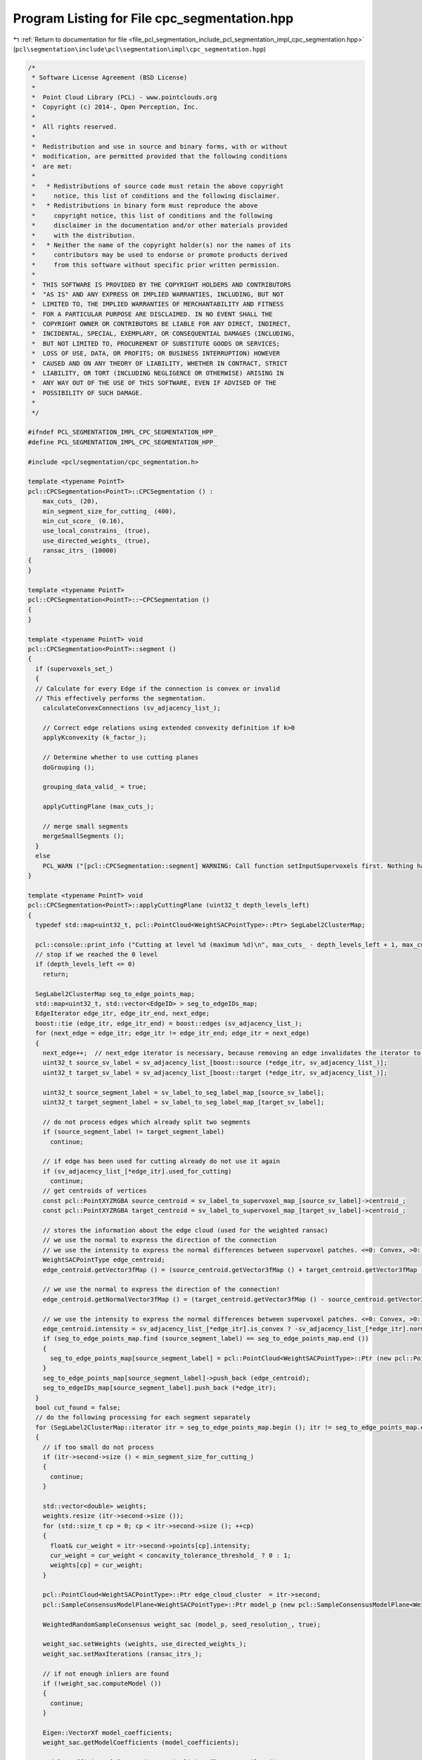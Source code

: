 
.. _program_listing_file_pcl_segmentation_include_pcl_segmentation_impl_cpc_segmentation.hpp:

Program Listing for File cpc_segmentation.hpp
=============================================

|exhale_lsh| :ref:`Return to documentation for file <file_pcl_segmentation_include_pcl_segmentation_impl_cpc_segmentation.hpp>` (``pcl\segmentation\include\pcl\segmentation\impl\cpc_segmentation.hpp``)

.. |exhale_lsh| unicode:: U+021B0 .. UPWARDS ARROW WITH TIP LEFTWARDS

.. code-block:: cpp

   /*
    * Software License Agreement (BSD License)
    *
    *  Point Cloud Library (PCL) - www.pointclouds.org
    *  Copyright (c) 2014-, Open Perception, Inc.
    *
    *  All rights reserved.
    *
    *  Redistribution and use in source and binary forms, with or without
    *  modification, are permitted provided that the following conditions
    *  are met:
    *
    *   * Redistributions of source code must retain the above copyright
    *     notice, this list of conditions and the following disclaimer.
    *   * Redistributions in binary form must reproduce the above
    *     copyright notice, this list of conditions and the following
    *     disclaimer in the documentation and/or other materials provided
    *     with the distribution.
    *   * Neither the name of the copyright holder(s) nor the names of its
    *     contributors may be used to endorse or promote products derived
    *     from this software without specific prior written permission.
    *
    *  THIS SOFTWARE IS PROVIDED BY THE COPYRIGHT HOLDERS AND CONTRIBUTORS
    *  "AS IS" AND ANY EXPRESS OR IMPLIED WARRANTIES, INCLUDING, BUT NOT
    *  LIMITED TO, THE IMPLIED WARRANTIES OF MERCHANTABILITY AND FITNESS
    *  FOR A PARTICULAR PURPOSE ARE DISCLAIMED. IN NO EVENT SHALL THE
    *  COPYRIGHT OWNER OR CONTRIBUTORS BE LIABLE FOR ANY DIRECT, INDIRECT,
    *  INCIDENTAL, SPECIAL, EXEMPLARY, OR CONSEQUENTIAL DAMAGES (INCLUDING,
    *  BUT NOT LIMITED TO, PROCUREMENT OF SUBSTITUTE GOODS OR SERVICES;
    *  LOSS OF USE, DATA, OR PROFITS; OR BUSINESS INTERRUPTION) HOWEVER
    *  CAUSED AND ON ANY THEORY OF LIABILITY, WHETHER IN CONTRACT, STRICT
    *  LIABILITY, OR TORT (INCLUDING NEGLIGENCE OR OTHERWISE) ARISING IN
    *  ANY WAY OUT OF THE USE OF THIS SOFTWARE, EVEN IF ADVISED OF THE
    *  POSSIBILITY OF SUCH DAMAGE.
    *
    */
   
   #ifndef PCL_SEGMENTATION_IMPL_CPC_SEGMENTATION_HPP_
   #define PCL_SEGMENTATION_IMPL_CPC_SEGMENTATION_HPP_
   
   #include <pcl/segmentation/cpc_segmentation.h>
   
   template <typename PointT>
   pcl::CPCSegmentation<PointT>::CPCSegmentation () :
       max_cuts_ (20),
       min_segment_size_for_cutting_ (400),
       min_cut_score_ (0.16),
       use_local_constrains_ (true),
       use_directed_weights_ (true),
       ransac_itrs_ (10000)
   {
   }
   
   template <typename PointT>
   pcl::CPCSegmentation<PointT>::~CPCSegmentation ()
   {
   }
   
   template <typename PointT> void
   pcl::CPCSegmentation<PointT>::segment ()
   {
     if (supervoxels_set_)
     {
     // Calculate for every Edge if the connection is convex or invalid
     // This effectively performs the segmentation.
       calculateConvexConnections (sv_adjacency_list_);
   
       // Correct edge relations using extended convexity definition if k>0
       applyKconvexity (k_factor_);
   
       // Determine whether to use cutting planes
       doGrouping ();
   
       grouping_data_valid_ = true;
   
       applyCuttingPlane (max_cuts_);
       
       // merge small segments
       mergeSmallSegments ();
     }
     else
       PCL_WARN ("[pcl::CPCSegmentation::segment] WARNING: Call function setInputSupervoxels first. Nothing has been done. \n");
   }
   
   template <typename PointT> void
   pcl::CPCSegmentation<PointT>::applyCuttingPlane (uint32_t depth_levels_left)
   {
     typedef std::map<uint32_t, pcl::PointCloud<WeightSACPointType>::Ptr> SegLabel2ClusterMap;
     
     pcl::console::print_info ("Cutting at level %d (maximum %d)\n", max_cuts_ - depth_levels_left + 1, max_cuts_);
     // stop if we reached the 0 level
     if (depth_levels_left <= 0)
       return;
   
     SegLabel2ClusterMap seg_to_edge_points_map;
     std::map<uint32_t, std::vector<EdgeID> > seg_to_edgeIDs_map;
     EdgeIterator edge_itr, edge_itr_end, next_edge;
     boost::tie (edge_itr, edge_itr_end) = boost::edges (sv_adjacency_list_);
     for (next_edge = edge_itr; edge_itr != edge_itr_end; edge_itr = next_edge)
     {
       next_edge++;  // next_edge iterator is necessary, because removing an edge invalidates the iterator to the current edge
       uint32_t source_sv_label = sv_adjacency_list_[boost::source (*edge_itr, sv_adjacency_list_)];
       uint32_t target_sv_label = sv_adjacency_list_[boost::target (*edge_itr, sv_adjacency_list_)];
   
       uint32_t source_segment_label = sv_label_to_seg_label_map_[source_sv_label];
       uint32_t target_segment_label = sv_label_to_seg_label_map_[target_sv_label];
   
       // do not process edges which already split two segments
       if (source_segment_label != target_segment_label)
         continue;
   
       // if edge has been used for cutting already do not use it again
       if (sv_adjacency_list_[*edge_itr].used_for_cutting)
         continue;
       // get centroids of vertices
       const pcl::PointXYZRGBA source_centroid = sv_label_to_supervoxel_map_[source_sv_label]->centroid_;
       const pcl::PointXYZRGBA target_centroid = sv_label_to_supervoxel_map_[target_sv_label]->centroid_;
   
       // stores the information about the edge cloud (used for the weighted ransac)
       // we use the normal to express the direction of the connection
       // we use the intensity to express the normal differences between supervoxel patches. <=0: Convex, >0: Concave
       WeightSACPointType edge_centroid;
       edge_centroid.getVector3fMap () = (source_centroid.getVector3fMap () + target_centroid.getVector3fMap ()) / 2;
   
       // we use the normal to express the direction of the connection!
       edge_centroid.getNormalVector3fMap () = (target_centroid.getVector3fMap () - source_centroid.getVector3fMap ()).normalized ();
   
       // we use the intensity to express the normal differences between supervoxel patches. <=0: Convex, >0: Concave
       edge_centroid.intensity = sv_adjacency_list_[*edge_itr].is_convex ? -sv_adjacency_list_[*edge_itr].normal_difference : sv_adjacency_list_[*edge_itr].normal_difference;
       if (seg_to_edge_points_map.find (source_segment_label) == seg_to_edge_points_map.end ())
       {
         seg_to_edge_points_map[source_segment_label] = pcl::PointCloud<WeightSACPointType>::Ptr (new pcl::PointCloud<WeightSACPointType> ());
       }
       seg_to_edge_points_map[source_segment_label]->push_back (edge_centroid);
       seg_to_edgeIDs_map[source_segment_label].push_back (*edge_itr);
     }
     bool cut_found = false;
     // do the following processing for each segment separately
     for (SegLabel2ClusterMap::iterator itr = seg_to_edge_points_map.begin (); itr != seg_to_edge_points_map.end (); ++itr)
     {
       // if too small do not process
       if (itr->second->size () < min_segment_size_for_cutting_)
       {
         continue;
       }
   
       std::vector<double> weights;
       weights.resize (itr->second->size ());
       for (std::size_t cp = 0; cp < itr->second->size (); ++cp)
       {
         float& cur_weight = itr->second->points[cp].intensity;
         cur_weight = cur_weight < concavity_tolerance_threshold_ ? 0 : 1;
         weights[cp] = cur_weight;
       }
   
       pcl::PointCloud<WeightSACPointType>::Ptr edge_cloud_cluster  = itr->second;
       pcl::SampleConsensusModelPlane<WeightSACPointType>::Ptr model_p (new pcl::SampleConsensusModelPlane<WeightSACPointType> (edge_cloud_cluster));
   
       WeightedRandomSampleConsensus weight_sac (model_p, seed_resolution_, true);
   
       weight_sac.setWeights (weights, use_directed_weights_);
       weight_sac.setMaxIterations (ransac_itrs_);
   
       // if not enough inliers are found
       if (!weight_sac.computeModel ())
       {
         continue;
       }
   
       Eigen::VectorXf model_coefficients;
       weight_sac.getModelCoefficients (model_coefficients);
   
       model_coefficients[3] += std::numeric_limits<float>::epsilon ();    
   
       std::vector<int> support_indices;
       weight_sac.getInliers (support_indices);
   
       // the support_indices which are actually cut (if not locally constrain:  cut_support_indices = support_indices
       std::vector<int> cut_support_indices;
   
       if (use_local_constrains_)
       {
         Eigen::Vector3f plane_normal (model_coefficients[0], model_coefficients[1], model_coefficients[2]);
         // Cut the connections.
         // We only iterate through the points which are within the support (when we are local, otherwise all points in the segment).
         // We also just actually cut when the edge goes through the plane. This is why we check the planedistance
         std::vector<pcl::PointIndices> cluster_indices;
         pcl::EuclideanClusterExtraction<WeightSACPointType> euclidean_clusterer;
         pcl::search::KdTree<WeightSACPointType>::Ptr tree (new pcl::search::KdTree<WeightSACPointType>);
         tree->setInputCloud (edge_cloud_cluster);
         euclidean_clusterer.setClusterTolerance (seed_resolution_);
         euclidean_clusterer.setMinClusterSize (1);
         euclidean_clusterer.setMaxClusterSize (25000);
         euclidean_clusterer.setSearchMethod (tree);
         euclidean_clusterer.setInputCloud (edge_cloud_cluster);
         euclidean_clusterer.setIndices (boost::make_shared <std::vector <int> > (support_indices));
         euclidean_clusterer.extract (cluster_indices);
   //       sv_adjacency_list_[seg_to_edgeID_map[itr->first][point_index]].used_for_cutting = true;
   
         for (size_t cc = 0; cc < cluster_indices.size (); ++cc)
         {
           // get centroids of vertices        
           int cluster_concave_pts = 0;
           float cluster_score = 0;
   //         std::cout << "Cluster has " << cluster_indices[cc].indices.size () << " points" << std::endl;
           for (size_t cp = 0; cp < cluster_indices[cc].indices.size (); ++cp)
           {
             int current_index = cluster_indices[cc].indices[cp];
             double index_score;
             if (use_directed_weights_)
               index_score = weights[current_index] * 1.414 * (fabsf (plane_normal.dot (edge_cloud_cluster->at (current_index).getNormalVector3fMap ())));
             else
               index_score = weights[current_index];
             cluster_score += index_score;
             if (weights[current_index] > 0)
               ++cluster_concave_pts;
           }
           // check if the score is below the threshold. If that is the case this segment should not be split
           cluster_score = cluster_score * 1.0 / cluster_indices[cc].indices.size ();
   //         std::cout << "Cluster score: " << cluster_score << std::endl;
           if (cluster_score >= min_cut_score_)
           {
             cut_support_indices.insert (cut_support_indices.end (), cluster_indices[cc].indices.begin (), cluster_indices[cc].indices.end ());
           }
         }
         if (cut_support_indices.size () == 0)
         {
   //         std::cout << "Could not find planes which exceed required minimum score (threshold " << min_cut_score_ << "), not cutting" << std::endl;
           continue;
         }
       }
       else
       {
         double current_score = weight_sac.getBestScore ();
         cut_support_indices = support_indices;
         // check if the score is below the threshold. If that is the case this segment should not be split
         if (current_score < min_cut_score_)
         {
   //         std::cout << "Score too low, no cutting" << std::endl;
           continue;
         }
       }
   
       int number_connections_cut = 0;
       for (size_t cs = 0; cs < cut_support_indices.size (); ++cs)
       {
         const int point_index = cut_support_indices[cs];
   
         if (use_clean_cutting_)
         {
           // skip edges where both centroids are on one side of the cutting plane
           uint32_t source_sv_label = sv_adjacency_list_[boost::source (seg_to_edgeIDs_map[itr->first][point_index], sv_adjacency_list_)];
           uint32_t target_sv_label = sv_adjacency_list_[boost::target (seg_to_edgeIDs_map[itr->first][point_index], sv_adjacency_list_)];
           // get centroids of vertices
           const pcl::PointXYZRGBA source_centroid = sv_label_to_supervoxel_map_[source_sv_label]->centroid_;
           const pcl::PointXYZRGBA target_centroid = sv_label_to_supervoxel_map_[target_sv_label]->centroid_;
           // this makes a clean cut
           if (pcl::pointToPlaneDistanceSigned (source_centroid, model_coefficients) * pcl::pointToPlaneDistanceSigned (target_centroid, model_coefficients) > 0)
           {
             continue;
           }
         }
         sv_adjacency_list_[seg_to_edgeIDs_map[itr->first][point_index]].used_for_cutting = true;
         if (sv_adjacency_list_[seg_to_edgeIDs_map[itr->first][point_index]].is_valid) 
         {
           ++number_connections_cut;
           sv_adjacency_list_[seg_to_edgeIDs_map[itr->first][point_index]].is_valid = false;
         }
       }
   //     std::cout << "We cut " << number_connections_cut << " connections" << std::endl;
       if (number_connections_cut > 0)
         cut_found = true;
     }
   
     // if not cut has been performed we can stop the recursion
     if (cut_found)
     {
       doGrouping ();
       --depth_levels_left;
       applyCuttingPlane (depth_levels_left);
     }
     else
       pcl::console::print_info ("Could not find any more cuts, stopping recursion\n");
   }
   
   /******************************************* Directional weighted RANSAC definitions ******************************************************************/      
   
   
   template <typename PointT> bool
   pcl::CPCSegmentation<PointT>::WeightedRandomSampleConsensus::computeModel (int)
   {
     // Warn and exit if no threshold was set
     if (threshold_ == std::numeric_limits<double>::max ())
     {
       PCL_ERROR ("[pcl::CPCSegmentation<PointT>::WeightedRandomSampleConsensus::computeModel] No threshold set!\n");
       return (false);
     }
   
     iterations_ = 0;
     best_score_ = -std::numeric_limits<double>::max ();
   
     std::vector<int> selection;
     Eigen::VectorXf model_coefficients;
   
     unsigned skipped_count = 0;
     // suppress infinite loops by just allowing 10 x maximum allowed iterations for invalid model parameters!
     const unsigned max_skip = max_iterations_ * 10;
   
     // Iterate
     while (iterations_ < max_iterations_ && skipped_count < max_skip)
     {
       // Get X samples which satisfy the model criteria and which have a weight > 0
       sac_model_->setIndices (model_pt_indices_);
       sac_model_->getSamples (iterations_, selection);
   
       if (selection.empty ())
       {
         PCL_ERROR ("[pcl::CPCSegmentation<PointT>::WeightedRandomSampleConsensus::computeModel] No samples could be selected!\n");
         break;
       }
   
       // Search for inliers in the point cloud for the current plane model M
       if (!sac_model_->computeModelCoefficients (selection, model_coefficients))
       {
         //++iterations_;
         ++skipped_count;
         continue;
       }
       // weight distances to get the score (only using connected inliers)
       sac_model_->setIndices (full_cloud_pt_indices_);
   
       boost::shared_ptr<std::vector<int> > current_inliers (new std::vector<int>);
       sac_model_->selectWithinDistance (model_coefficients, threshold_, *current_inliers);
       double current_score = 0;
       Eigen::Vector3f plane_normal (model_coefficients[0], model_coefficients[1], model_coefficients[2]);
       for (size_t i = 0; i < current_inliers->size (); ++i)
       {
         int current_index = current_inliers->at (i);
         double index_score;
         if (use_directed_weights_)
           // the sqrt(2) factor was used in the paper and was meant for making the scores better comparable between directed and undirected weights
           index_score = weights_[current_index] * 1.414 * (fabsf (plane_normal.dot (point_cloud_ptr_->at (current_index).getNormalVector3fMap ())));
         else
           index_score = weights_[current_index];
   
         current_score += index_score;
       }
       // normalize by the total number of inliers
       current_score = current_score * 1.0 / current_inliers->size ();
       
       // Better match ?
       if (current_score > best_score_)
       {
         best_score_ = current_score;
         // Save the current model/inlier/coefficients selection as being the best so far
         model_ = selection;
         model_coefficients_ = model_coefficients;
       }
   
       ++iterations_;
       PCL_DEBUG ("[pcl::CPCSegmentation<PointT>::WeightedRandomSampleConsensus::computeModel] Trial %d (max %d): score is %f (best is: %f so far).\n", iterations_, max_iterations_, current_score, best_score_);
       if (iterations_ > max_iterations_)
       {
         PCL_DEBUG ("[pcl::CPCSegmentation<PointT>::WeightedRandomSampleConsensus::computeModel] RANSAC reached the maximum number of trials.\n");
         break;
       }
     }
   //   std::cout << "Took us " << iterations_ - 1 << " iterations" << std::endl;
     PCL_DEBUG ("[pcl::CPCSegmentation<PointT>::WeightedRandomSampleConsensus::computeModel] Model: %lu size, %f score.\n", model_.size (), best_score_);
   
     if (model_.empty ())
     {
       inliers_.clear ();
       return (false);
     }
   
     // Get the set of inliers that correspond to the best model found so far
     sac_model_->selectWithinDistance (model_coefficients_, threshold_, inliers_);
     return (true);
   }
   
   #endif // PCL_SEGMENTATION_IMPL_CPC_SEGMENTATION_HPP_

